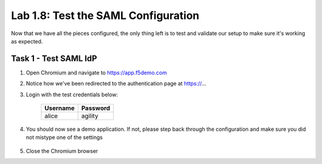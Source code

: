 Lab 1.8: Test the SAML Configuration
------------------------------------

.. graphviz::

   digraph breadcrumb {
      rankdir="LR"
      ranksep=.4
      node [fontsize=10,style="rounded,filled",shape=box,color=gray72,margin="0.05,0.05",height=0.1]
      fontsize = 10
      labeljust="l"
      subgraph cluster_provider {
         style = "rounded,filled"
         color = lightgrey
         height = .75
         label = "BIG-IP APM"
         idp [label="IDP",color="palegreen"]
         spconnector [label="SP Connector",color="palegreen"]
         bind [label="Bind Connectors",color="palegreen"]
         resource [label="SAML Resource",color="palegreen"]
         webtop [label="Webtop",color="palegreen"]
         profile [label="Access Profile",color="palegreen"]
         vs [label="VS",color="palegreen"]
         test [label="Test",color="steelblue1"]
         idp -> spconnector -> bind -> resource -> webtop -> profile -> vs -> test

      }
   }

Now that we have all the pieces configured, the only thing left is to
test and validate our setup to make sure it's working as expected.

Task 1 - Test SAML IdP
~~~~~~~~~~~~~~~~~~~~~~~~~~~~~~~~~~~~~~~~~~

1. Open Chromium and navigate to https://app.f5demo.com

2. Notice how we've been redirected to the authentication page at https://...

3. Login with the test credentials below:

    =========== ========
    Username    Password
    =========== ========
    alice       agility
    =========== ========
4. You should now see a demo application.  If not, please step back through the configuration and make sure you did not mistype one of the settings

    |image25|

5. Close the Chromium browser

.. |image25| image:: /_static/class4/image25.png
